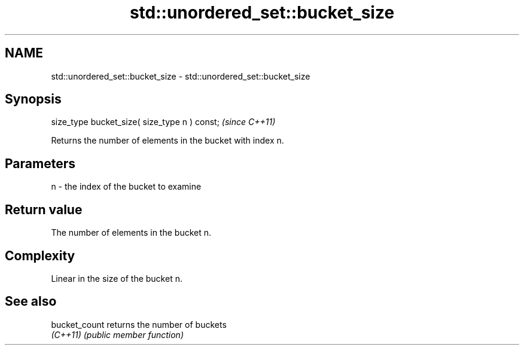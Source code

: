 .TH std::unordered_set::bucket_size 3 "2022.03.29" "http://cppreference.com" "C++ Standard Libary"
.SH NAME
std::unordered_set::bucket_size \- std::unordered_set::bucket_size

.SH Synopsis
   size_type bucket_size( size_type n ) const;  \fI(since C++11)\fP

   Returns the number of elements in the bucket with index n.

.SH Parameters

   n - the index of the bucket to examine

.SH Return value

   The number of elements in the bucket n.

.SH Complexity

   Linear in the size of the bucket n.

.SH See also

   bucket_count returns the number of buckets
   \fI(C++11)\fP      \fI(public member function)\fP

